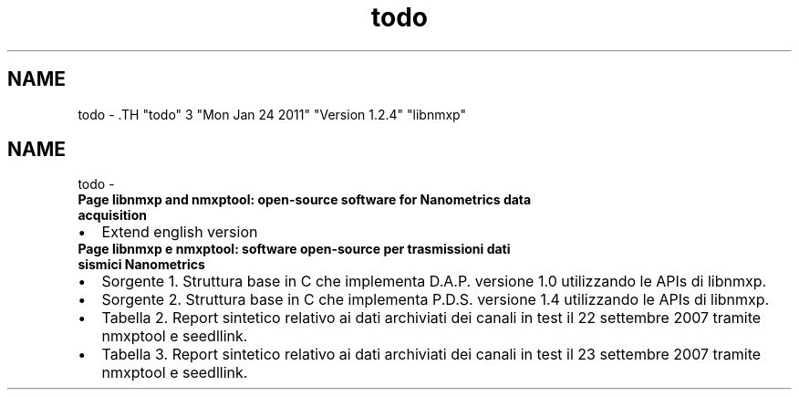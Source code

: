 .TH "todo" 3 "Mon Jan 24 2011" "Version 1.2.4" "libnmxp" \" -*- nroff -*-
.ad l
.nh
.SH NAME
todo \- .TH "todo" 3 "Mon Jan 24 2011" "Version 1.2.4" "libnmxp" \" -*- nroff -*-
.ad l
.nh
.SH NAME
todo \-  
.IP "\fBPage \fBlibnmxp and nmxptool: open-source software for Nanometrics data acquisition\fP \fP" 1c
.IP "\(bu" 2
Extend english version
.PP
.PP
.PP
 
.IP "\fBPage \fBlibnmxp e nmxptool: software open-source per trasmissioni dati sismici Nanometrics\fP \fP" 1c
.IP "\(bu" 2
Sorgente 1. Struttura base in C che implementa D.A.P. versione 1.0 utilizzando le APIs di libnmxp.
.IP "\(bu" 2
Sorgente 2. Struttura base in C che implementa P.D.S. versione 1.4 utilizzando le APIs di libnmxp.
.PP
.PP
.IP "\(bu" 2
Tabella 2. Report sintetico relativo ai dati archiviati dei canali in test il 22 settembre 2007 tramite nmxptool e seedllink.
.IP "\(bu" 2
Tabella 3. Report sintetico relativo ai dati archiviati dei canali in test il 23 settembre 2007 tramite nmxptool e seedllink.
.PP
.PP

